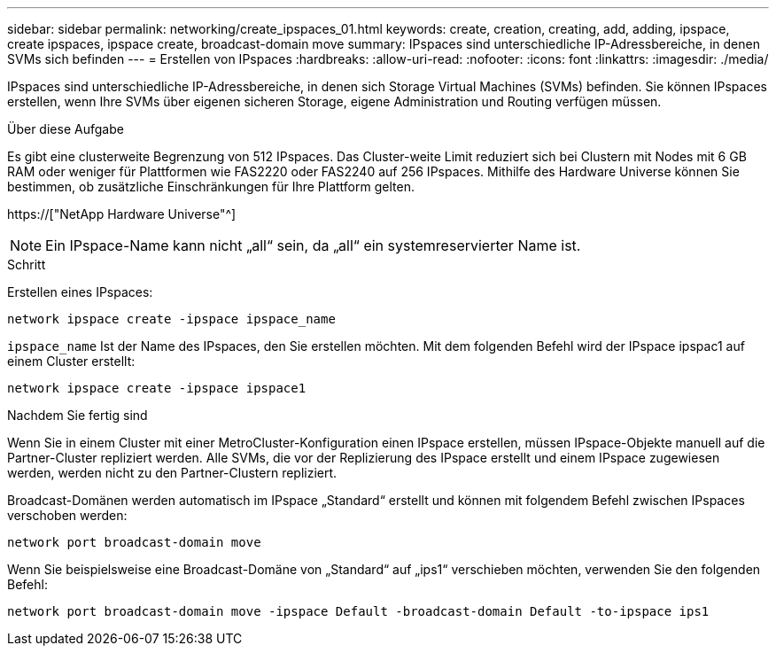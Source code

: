 ---
sidebar: sidebar 
permalink: networking/create_ipspaces_01.html 
keywords: create, creation, creating, add, adding, ipspace, create ipspaces, ipspace create, broadcast-domain move 
summary: IPspaces sind unterschiedliche IP-Adressbereiche, in denen SVMs sich befinden 
---
= Erstellen von IPspaces
:hardbreaks:
:allow-uri-read: 
:nofooter: 
:icons: font
:linkattrs: 
:imagesdir: ./media/


[role="lead"]
IPspaces sind unterschiedliche IP-Adressbereiche, in denen sich Storage Virtual Machines (SVMs) befinden. Sie können IPspaces erstellen, wenn Ihre SVMs über eigenen sicheren Storage, eigene Administration und Routing verfügen müssen.

.Über diese Aufgabe
Es gibt eine clusterweite Begrenzung von 512 IPspaces. Das Cluster-weite Limit reduziert sich bei Clustern mit Nodes mit 6 GB RAM oder weniger für Plattformen wie FAS2220 oder FAS2240 auf 256 IPspaces. Mithilfe des Hardware Universe können Sie bestimmen, ob zusätzliche Einschränkungen für Ihre Plattform gelten.

https://["NetApp Hardware Universe"^]


NOTE: Ein IPspace-Name kann nicht „all“ sein, da „all“ ein systemreservierter Name ist.

.Schritt
Erstellen eines IPspaces:

....
network ipspace create -ipspace ipspace_name
....
`ipspace_name` Ist der Name des IPspaces, den Sie erstellen möchten. Mit dem folgenden Befehl wird der IPspace ipspac1 auf einem Cluster erstellt:

....
network ipspace create -ipspace ipspace1
....
.Nachdem Sie fertig sind
Wenn Sie in einem Cluster mit einer MetroCluster-Konfiguration einen IPspace erstellen, müssen IPspace-Objekte manuell auf die Partner-Cluster repliziert werden. Alle SVMs, die vor der Replizierung des IPspace erstellt und einem IPspace zugewiesen werden, werden nicht zu den Partner-Clustern repliziert.

Broadcast-Domänen werden automatisch im IPspace „Standard“ erstellt und können mit folgendem Befehl zwischen IPspaces verschoben werden:

....
network port broadcast-domain move
....
Wenn Sie beispielsweise eine Broadcast-Domäne von „Standard“ auf „ips1“ verschieben möchten, verwenden Sie den folgenden Befehl:

....
network port broadcast-domain move -ipspace Default -broadcast-domain Default -to-ipspace ips1
....